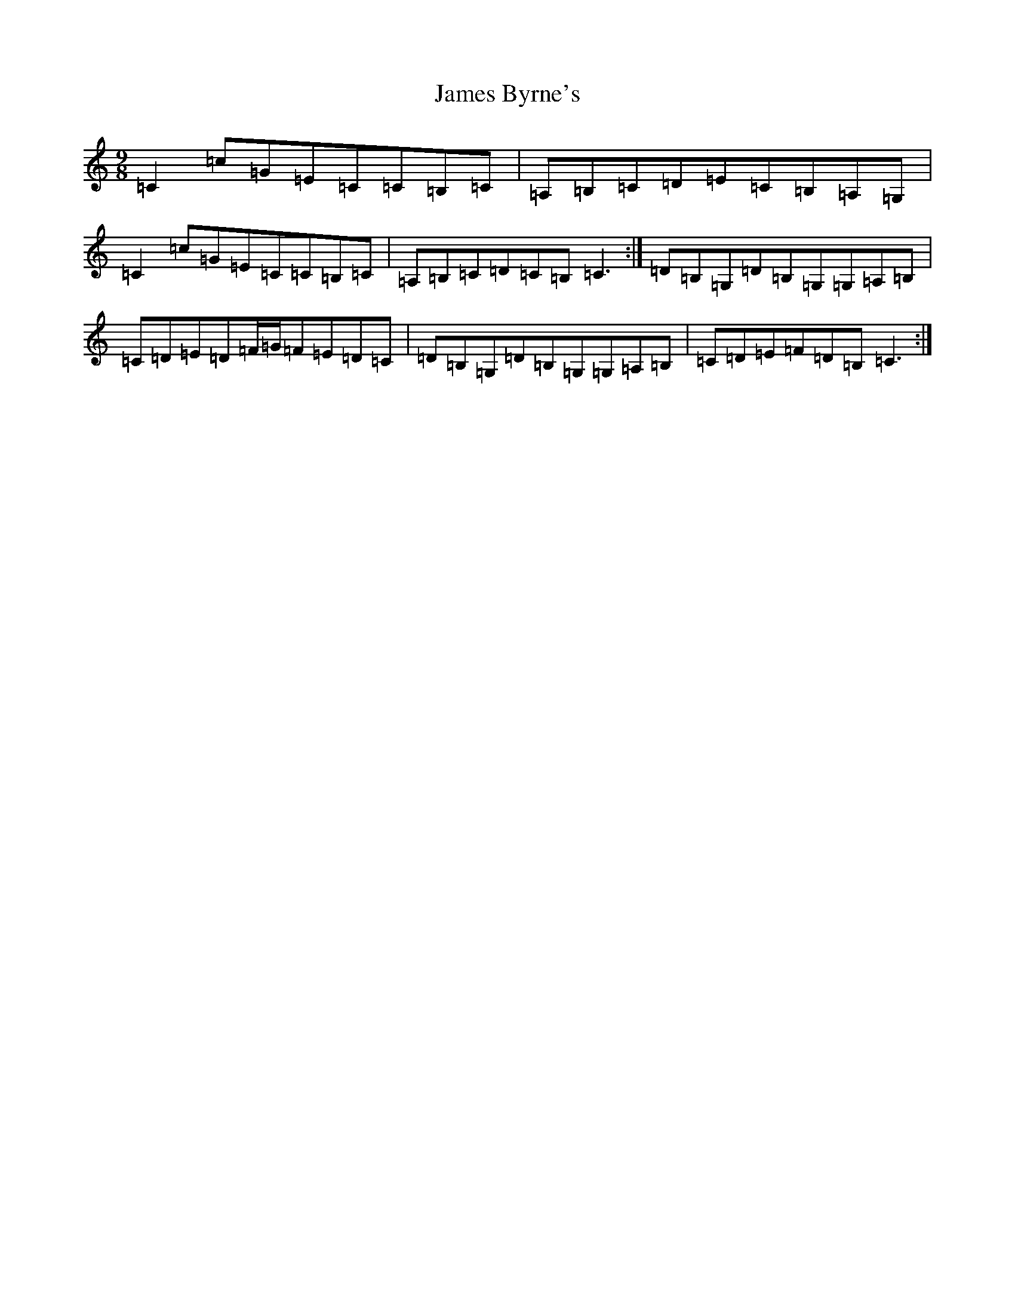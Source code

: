 X: 10203
T: James Byrne's
S: https://thesession.org/tunes/266#setting13006
Z: G Major
R: slip jig
M: 9/8
L: 1/8
K: C Major
=C2=c=G=E=C=C=B,=C|=A,=B,=C=D=E=C=B,=A,=G,|=C2=c=G=E=C=C=B,=C|=A,=B,=C=D=C=B,=C3:|=D=B,=G,=D=B,=G,=G,=A,=B,|=C=D=E=D=F/2=G/2=F=E=D=C|=D=B,=G,=D=B,=G,=G,=A,=B,|=C=D=E=F=D=B,=C3:|
